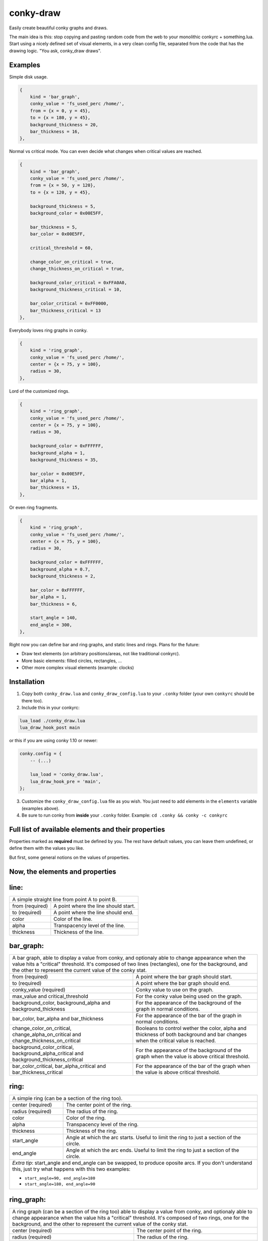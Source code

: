conky-draw
==========

Easily create beautiful conky graphs and draws.

The main idea is this: stop copying and pasting random code from the web to your monolithic conkyrc + something.lua. Start using a nicely defined set of visual elements, in a very clean config file, separated from the code that has the drawing logic. "You ask, conky_draw draws".

Examples
--------

.. image:: ./samples/sample1.png


Simple disk usage.

.. code:: lua

    { 
        kind = 'bar_graph',
        conky_value = 'fs_used_perc /home/',
        from = {x = 0, y = 45},
        to = {x = 180, y = 45},
        background_thickness = 20,
        bar_thickness = 16,
    },


.. image:: ./samples/sample2.png


Normal vs critical mode. You can even decide what changes when critical values are reached.

.. code:: lua

    { 
        kind = 'bar_graph',
        conky_value = 'fs_used_perc /home/',
        from = {x = 50, y = 120},
        to = {x = 120, y = 45},

        background_thickness = 5,
        background_color = 0x00E5FF,

        bar_thickness = 5,
        bar_color = 0x00E5FF,

        critical_threshold = 60,

        change_color_on_critical = true,
        change_thickness_on_critical = true,

        background_color_critical = 0xFFA0A0,
        background_thickness_critical = 10,

        bar_color_critical = 0xFF0000,
        bar_thickness_critical = 13
    },


.. image:: ./samples/sample3.png


Everybody loves ring graphs in conky.

.. code:: lua

    { 
        kind = 'ring_graph',
        conky_value = 'fs_used_perc /home/',
        center = {x = 75, y = 100},
        radius = 30,
    },


.. image:: ./samples/sample4.png


Lord of the customized rings.

.. code:: lua

    { 
        kind = 'ring_graph',
        conky_value = 'fs_used_perc /home/',
        center = {x = 75, y = 100},
        radius = 30,

        background_color = 0xFFFFFF,
        background_alpha = 1,
        background_thickness = 35,

        bar_color = 0x00E5FF,
        bar_alpha = 1,
        bar_thickness = 15,
    },


.. image:: ./samples/sample5.png


Or even ring fragments.

.. code:: lua

    { 
        kind = 'ring_graph',
        conky_value = 'fs_used_perc /home/',
        center = {x = 75, y = 100},
        radius = 30,

        background_color = 0xFFFFFF,
        background_alpha = 0.7,
        background_thickness = 2,

        bar_color = 0xFFFFFF,
        bar_alpha = 1,
        bar_thickness = 6,

        start_angle = 140,
        end_angle = 300,
    },



Right now you can define bar and ring graphs, and static lines and rings. Plans for the future:

* Draw text elements (on arbitrary positions/areas, not like traditional conkyrc).
* More basic elements: filled circles, rectangles, ...
* Other more complex visual elements (example: clocks)

Installation
------------

1. Copy both ``conky_draw.lua`` and ``conky_draw_config.lua`` to your ``.conky`` folder (your own ``conkyrc`` should be there too).
2. Include this in your conkyrc:

.. code::

    lua_load ./conky_draw.lua
    lua_draw_hook_post main

or this if you are using conky 1.10 or newer:

.. code:: lua

    conky.config = {
        -- (...)

        lua_load = 'conky_draw.lua',
        lua_draw_hook_pre = 'main',
    };

3. Customize the ``conky_draw_config.lua`` file as you wish. You just need to add elements in the ``elements`` variable (examples above).
4. Be sure to run conky from **inside** your ``.conky`` folder. Example: ``cd .conky && conky -c conkyrc``


Full list of available elements and their properties
----------------------------------------------------

Properties marked as **required** must be defined by you. The rest have default values, you can leave them undefined, or define them with the values you like.
 
But first, some general notions on the values of properties.

+------------------------+----------------------------------------------------------------------------------------------------------------------------------------------------+
| If the property is a...| This is what you should know                                                                                                                       |
+========================+====================================================================================================================================================+
| point                  | Its value should be something with x and y values.                                                                                                 |
|                        | Example: ``from = {x=100, y=100}``                                                                                                                 |
+------------------------+----------------------------------------------------------------------------------------------------------------------------------------------------+
| color                  | Its value should be a color in hexa.                                                                                                               |
|                        | Example (red): ``color = 0xFF0000``                                                                                                                |
+------------------------+----------------------------------------------------------------------------------------------------------------------------------------------------+
| alpha level            | Its value should be a transpacency level from 0 (fully transparent) to 1 (solid, no transpacency).                                                 |
|                        | Example: ``alpha = 0.2``                                                                                                                           |
+------------------------+----------------------------------------------------------------------------------------------------------------------------------------------------+
| angle                  | Its value should be expresed in **degrees**. Angle 0 is east, angle 90 is south, angle 180 is west, and angle 270 is north.                        |
|                        | Example: ``start_angle = 90``                                                                                                                      |
+------------------------+----------------------------------------------------------------------------------------------------------------------------------------------------+
| thickness              | Its value should be the thickness in pixels.                                                                                                       |
|                        | Example: ``thickness = 5``                                                                                                                         |
+------------------------+----------------------------------------------------------------------------------------------------------------------------------------------------+
| conky value            | Its value should be a string of a conky value to use, and when used for graphs, should be something that yields a number. All the possible conky   |
|                        | values are listed `here <http://conky.sourceforge.net/variables.html>`_.                                                                           |
|                        | Example: ``conky_value = 'upspeedf eth0'``                                                                                                         |
+------------------------+----------------------------------------------------------------------------------------------------------------------------------------------------+
| max value              | It should be maximum possible value for the conky value used in a graph. It's needed to calculate the length of the bars in the graphs, so be sure |
|                        | it's correct (for cpu usage values it's 100, for network speeds it's your top speed, etc.).                                                        |
|                        | Example: ``max_value = 100``                                                                                                                       |
+------------------------+----------------------------------------------------------------------------------------------------------------------------------------------------+
| critical threshold     | It should be the value at which the graph should change appearance. If you don't want that, just leave it equal to max_value to disable appearance |
|                        | changes.                                                                                                                                           |
|                        | Example: ``critical_threshold = 90``                                                                                                               |
+------------------------+----------------------------------------------------------------------------------------------------------------------------------------------------+
| boolean                | It should be either true or false, with no quotes.                                                                                                 |
|                        | Example: ``change_color_on_critical = true``                                                                                                               |
+------------------------+----------------------------------------------------------------------------------------------------------------------------------------------------+

Now, the elements and properties
--------------------------------

line: 
-----

+--------------------------------+----------------------------------------------------------------------------------------------------------------------------------------+
| A simple straight line from point A to point B.                                                                                                                         |
+--------------------------------+----------------------------------------------------------------------------------------------------------------------------------------+
| from (required)                | A point where the line should start.                                                                                                   |
+--------------------------------+----------------------------------------------------------------------------------------------------------------------------------------+
| to (required)                  | A point where the line should end.                                                                                                     |
+--------------------------------+----------------------------------------------------------------------------------------------------------------------------------------+
| color                          | Color of the line.                                                                                                                     |
+--------------------------------+----------------------------------------------------------------------------------------------------------------------------------------+
| alpha                          | Transpacency level of the line.                                                                                                        |
+--------------------------------+----------------------------------------------------------------------------------------------------------------------------------------+
| thickness                      | Thickness of the line.                                                                                                                 |
+--------------------------------+----------------------------------------------------------------------------------------------------------------------------------------+

bar_graph:
----------

+--------------------------------+----------------------------------------------------------------------------------------------------------------------------------------+
| A bar graph, able to display a value from conky, and optionaly able to change appearance when the value hits a "critical" threshold.                                    |
| It's composed of two lines (rectangles), one for the background, and the other to represent the current value of the conky stat.                                        |
+--------------------------------+----------------------------------------------------------------------------------------------------------------------------------------+
| from (required)                | A point where the bar graph should start.                                                                                              |
+--------------------------------+----------------------------------------------------------------------------------------------------------------------------------------+
| to (required)                  | A point where the bar graph should end.                                                                                                |
+--------------------------------+----------------------------------------------------------------------------------------------------------------------------------------+
| conky_value (required)         | Conky value to use on the graph.                                                                                                       |
+--------------------------------+----------------------------------------------------------------------------------------------------------------------------------------+
| max_value and                  | For the conky value being used on the graph.                                                                                           |
| critical_threshold             |                                                                                                                                        |
+--------------------------------+----------------------------------------------------------------------------------------------------------------------------------------+
| background_color,              | For the appearance of the background of the graph in normal conditions.                                                                |
| background_alpha and           |                                                                                                                                        |
| background_thickness           |                                                                                                                                        |
+--------------------------------+----------------------------------------------------------------------------------------------------------------------------------------+
| bar_color, bar_alpha and       | For the appearance of the bar of the graph in normal conditions.                                                                       |
| bar_thickness                  |                                                                                                                                        |
+--------------------------------+----------------------------------------------------------------------------------------------------------------------------------------+
| change_color_on_critical,      | Booleans to control wether the color, alpha and thickness of both background and bar changes when the critical value is reached.       |
| change_alpha_on_critical and   |                                                                                                                                        |
| change_thickness_on_critical   |                                                                                                                                        |
+--------------------------------+----------------------------------------------------------------------------------------------------------------------------------------+
| background_color_critical,     | For the appearance of the background of the graph when the value is above critical threshold.                                          |
| background_alpha_critical and  |                                                                                                                                        |
| background_thickness_critical  |                                                                                                                                        |
+--------------------------------+----------------------------------------------------------------------------------------------------------------------------------------+
| bar_color_critical,            | For the appearance of the bar of the graph when the value is above critical threshold.                                                 |
| bar_alpha_critical and         |                                                                                                                                        |
| bar_thickness_critical         |                                                                                                                                        |
+--------------------------------+----------------------------------------------------------------------------------------------------------------------------------------+

ring:
-----

+--------------------------------+----------------------------------------------------------------------------------------------------------------------------------------+
| A simple ring (can be a section of the ring too).                                                                                                                       |
+--------------------------------+----------------------------------------------------------------------------------------------------------------------------------------+
| center (required)              | The center point of the ring.                                                                                                          |
+--------------------------------+----------------------------------------------------------------------------------------------------------------------------------------+
| radius (required)              | The radius of the ring.                                                                                                                |
+--------------------------------+----------------------------------------------------------------------------------------------------------------------------------------+
| color                          | Color of the ring.                                                                                                                     |
+--------------------------------+----------------------------------------------------------------------------------------------------------------------------------------+
| alpha                          | Transpacency level of the ring.                                                                                                        |
+--------------------------------+----------------------------------------------------------------------------------------------------------------------------------------+
| thickness                      | Thickness of the ring.                                                                                                                 |
+--------------------------------+----------------------------------------------------------------------------------------------------------------------------------------+
| start_angle                    | Angle at which the arc starts. Useful to limit the ring to just a section of the circle.                                               |
+--------------------------------+----------------------------------------------------------------------------------------------------------------------------------------+
| end_angle                      | Angle at which the arc ends. Useful to limit the ring to just a section of the circle.                                                 |
+--------------------------------+----------------------------------------------------------------------------------------------------------------------------------------+
| *Extra tip*: start_angle and end_angle can be swapped, to produce oposite arcs. If you don't understand this, just try what happens with this two examples:             |
|                                                                                                                                                                         |
| * ``start_angle=90, end_angle=180``                                                                                                                                     |
| * ``start_angle=180, end_angle=90``                                                                                                                                     |
+--------------------------------+----------------------------------------------------------------------------------------------------------------------------------------+

ring_graph:
-----------

+--------------------------------+----------------------------------------------------------------------------------------------------------------------------------------+
| A ring graph (can be a section of the ring too) able to display a value from conky, and optionaly able to change appearance when the value hits a "critical" threshold. |
| It's composed of two rings, one for the background, and the other to represent the current value of the conky stat.                                                     |
+--------------------------------+----------------------------------------------------------------------------------------------------------------------------------------+
| center (required)              | The center point of the ring.                                                                                                          |
+--------------------------------+----------------------------------------------------------------------------------------------------------------------------------------+
| radius (required)              | The radius of the ring.                                                                                                                |
+--------------------------------+----------------------------------------------------------------------------------------------------------------------------------------+
| conky_value (required)         | Conky value to use on the graph.                                                                                                       |
+--------------------------------+----------------------------------------------------------------------------------------------------------------------------------------+
| max_value and                  | For the conky value being used on the graph.                                                                                           |
| critical_threshold             |                                                                                                                                        |
+--------------------------------+----------------------------------------------------------------------------------------------------------------------------------------+
| background_color,              | For the appearance of the background of the graph in normal conditions.                                                                |
| background_alpha and           |                                                                                                                                        |
| background_thickness           |                                                                                                                                        |
+--------------------------------+----------------------------------------------------------------------------------------------------------------------------------------+
| bar_color, bar_alpha and       | For the appearance of the bar of the graph in normal conditions.                                                                       |
| bar_thickness                  |                                                                                                                                        |
+--------------------------------+----------------------------------------------------------------------------------------------------------------------------------------+
| change_color_on_critical,      | Booleans to control wether the color, alpha and thickness of both background and bar changes when the critical value is reached.       |
| change_alpha_on_critical and   |                                                                                                                                        |
| change_thickness_on_critical   |                                                                                                                                        |
+--------------------------------+----------------------------------------------------------------------------------------------------------------------------------------+
| background_color_critical,     | For the appearance of the background of the graph when the value is above critical threshold.                                          |
| background_alpha_critical and  |                                                                                                                                        |
| background_thickness_critical  |                                                                                                                                        |
+--------------------------------+----------------------------------------------------------------------------------------------------------------------------------------+
| bar_color_critical,            | For the appearance of the bar of the graph when the value is above critical threshold.                                                 |
| bar_alpha_critical and         |                                                                                                                                        |
| bar_thickness_critical         |                                                                                                                                        |
+--------------------------------+----------------------------------------------------------------------------------------------------------------------------------------+
| start_angle                    | Angle at which the arc starts. Useful to limit the ring to just a section of the circle.                                               |
+--------------------------------+----------------------------------------------------------------------------------------------------------------------------------------+
| end_angle                      | Angle at which the arc ends. Useful to limit the ring to just a section of the circle.                                                 |
+--------------------------------+----------------------------------------------------------------------------------------------------------------------------------------+
| *Extra tip*: start_angle and end_angle can be swapped, to produce oposite arcs. If you don't understand this, just try what happens with this two examples:             |
|                                                                                                                                                                         |
| * ``start_angle=90, end_angle=180``                                                                                                                                     |
| * ``start_angle=180, end_angle=90``                                                                                                                                     |
+--------------------------------+----------------------------------------------------------------------------------------------------------------------------------------+

static_text: 
------------

Not yet implemented (you can just use your conkyrc text).

variable_text: 
--------------

Not yet implemented (you can just use your conkyrc text).
